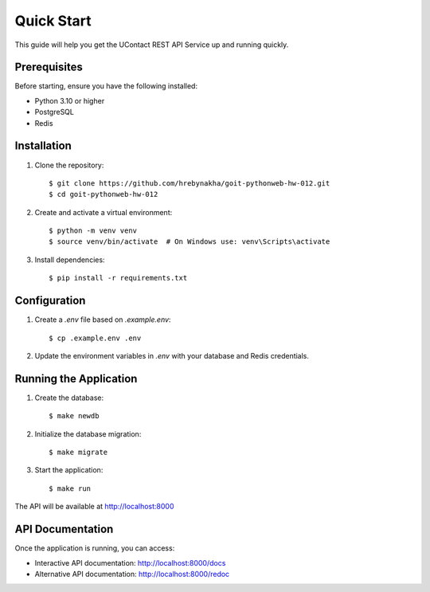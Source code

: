 .. _quick_start:

Quick Start
==========

This guide will help you get the UContact REST API Service up and running quickly.

Prerequisites
------------

Before starting, ensure you have the following installed:

* Python 3.10 or higher
* PostgreSQL
* Redis

Installation
-----------

1. Clone the repository::

    $ git clone https://github.com/hrebynakha/goit-pythonweb-hw-012.git
    $ cd goit-pythonweb-hw-012

2. Create and activate a virtual environment::

    $ python -m venv venv
    $ source venv/bin/activate  # On Windows use: venv\Scripts\activate

3. Install dependencies::

    $ pip install -r requirements.txt

Configuration
------------

1. Create a `.env` file based on `.example.env`::

    $ cp .example.env .env

2. Update the environment variables in `.env` with your database and Redis credentials.

Running the Application
---------------------

1. Create the database::

    $ make newdb

2. Initialize the database migration::

    $ make migrate

3. Start the application::

    $ make run

The API will be available at http://localhost:8000

API Documentation
---------------

Once the application is running, you can access:

* Interactive API documentation: http://localhost:8000/docs
* Alternative API documentation: http://localhost:8000/redoc